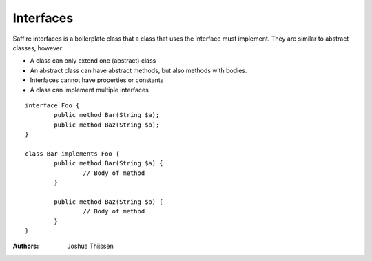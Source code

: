 ##########
Interfaces
##########

Saffire interfaces is a boilerplate class that a class that uses the interface must implement. They are similar to abstract classes, however:

* A class can only extend one (abstract) class
* An abstract class can have abstract methods, but also methods with bodies.
* Interfaces cannot have properties or constants 
* A class can implement multiple interfaces

::

	interface Foo {
		public method Bar(String $a);
		public method Baz(String $b);
	}

	class Bar implements Foo {
		public method Bar(String $a) {
			// Body of method
		}

		public method Baz(String $b) {
			// Body of method
		}
	}


:Authors:
   Joshua Thijssen